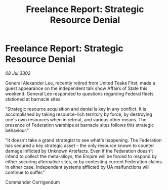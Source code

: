 :PROPERTIES:
:ID:       3e9fa837-773b-4430-82c9-3f58d26b941e
:END:
#+title: Freelance Report: Strategic Resource Denial
#+filetags: :Empire:Federation:3302:galnet:

* Freelance Report: Strategic Resource Denial

/08 Jul 3302/

General Alexander Lee, recently retired from United Teaka First, made a guest appearance on the independent talk show Affairs of State this weekend. General Lee responded to questions regarding Federal fleets stationed at barnacle sites. 

"Strategic resource acquisition and denial is key in any conflict. It is accomplished by taking resource-rich territory by force, by destroying one's own resources when in retreat, and various other means. The presence of Federation warships at barnacle sites follows this strategic behaviour." 

"It doesn't take a grand strategist to see what's happening. The Federation has secured a key strategic asset – the only resource known to counter damage inflicted by Unknown Artefacts. Even if the Federation doesn't intend to collect the meta-alloys, the Empire will be forced to respond by either securing alternative sites, or by contesting current Federation claims. In either case, Independent systems afflicted by UA malfunctions will continue to suffer." 

Commander Corrigendum
